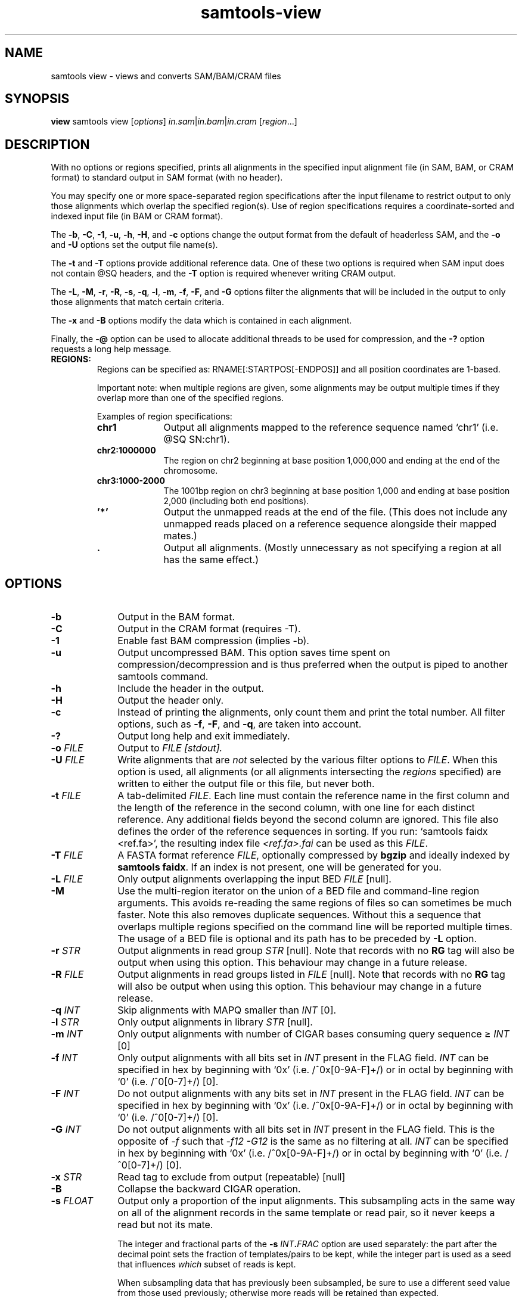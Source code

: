 '\" t
.TH samtools-view 1 "14 August 2018" "samtools-1.9" "Bioinformatics tools"
.SH NAME
samtools view \- views and converts SAM/BAM/CRAM files
.\"
.\" Copyright (C) 2008-2011, 2013-2018 Genome Research Ltd.
.\" Portions copyright (C) 2010, 2011 Broad Institute.
.\"
.\" Author: Heng Li <lh3@sanger.ac.uk>
.\" Author: Joshua C. Randall <jcrandall@alum.mit.edu>
.\"
.\" Permission is hereby granted, free of charge, to any person obtaining a
.\" copy of this software and associated documentation files (the "Software"),
.\" to deal in the Software without restriction, including without limitation
.\" the rights to use, copy, modify, merge, publish, distribute, sublicense,
.\" and/or sell copies of the Software, and to permit persons to whom the
.\" Software is furnished to do so, subject to the following conditions:
.\"
.\" The above copyright notice and this permission notice shall be included in
.\" all copies or substantial portions of the Software.
.\"
.\" THE SOFTWARE IS PROVIDED "AS IS", WITHOUT WARRANTY OF ANY KIND, EXPRESS OR
.\" IMPLIED, INCLUDING BUT NOT LIMITED TO THE WARRANTIES OF MERCHANTABILITY,
.\" FITNESS FOR A PARTICULAR PURPOSE AND NONINFRINGEMENT. IN NO EVENT SHALL
.\" THE AUTHORS OR COPYRIGHT HOLDERS BE LIABLE FOR ANY CLAIM, DAMAGES OR OTHER
.\" LIABILITY, WHETHER IN AN ACTION OF CONTRACT, TORT OR OTHERWISE, ARISING
.\" FROM, OUT OF OR IN CONNECTION WITH THE SOFTWARE OR THE USE OR OTHER
.\" DEALINGS IN THE SOFTWARE.
.
.\" For code blocks and examples (cf groff's Ultrix-specific man macros)
.de EX

.  in +\\$1
.  nf
.  ft CR
..
.de EE
.  ft
.  fi
.  in

..
.
.SH SYNOPSIS
.PP
.B view
samtools view
.RI [ options ]
.IR in.sam | in.bam | in.cram
.RI [ region ...]

.SH DESCRIPTION
.PP
With no options or regions specified, prints all alignments in the specified
input alignment file (in SAM, BAM, or CRAM format) to standard output
in SAM format (with no header).

You may specify one or more space-separated region specifications after the
input filename to restrict output to only those alignments which overlap the
specified region(s). Use of region specifications requires a coordinate-sorted
and indexed input file (in BAM or CRAM format).

The
.BR -b ,
.BR -C ,
.BR -1 ,
.BR -u ,
.BR -h ,
.BR -H ,
and
.B -c
options change the output format from the default of headerless SAM, and the
.B -o
and
.B -U
options set the output file name(s).

The
.B -t
and
.B -T
options provide additional reference data. One of these two options is required
when SAM input does not contain @SQ headers, and the
.B -T
option is required whenever writing CRAM output.

The
.BR -L ,
.BR -M ,
.BR -r ,
.BR -R ,
.BR -s ,
.BR -q ,
.BR -l ,
.BR -m ,
.BR -f ,
.BR -F ,
and
.B -G
options filter the alignments that will be included in the output to only those
alignments that match certain criteria.

The
.B -x
and
.B -B
options modify the data which is contained in each alignment.

Finally, the
.B -@
option can be used to allocate additional threads to be used for compression, and the
.B -?
option requests a long help message.

.TP
.B REGIONS:
.RS
Regions can be specified as: RNAME[:STARTPOS[-ENDPOS]] and all position
coordinates are 1-based.

Important note: when multiple regions are given, some alignments may be output
multiple times if they overlap more than one of the specified regions.

Examples of region specifications:
.TP 10
.B chr1
Output all alignments mapped to the reference sequence named `chr1' (i.e. @SQ SN:chr1).
.TP
.B chr2:1000000
The region on chr2 beginning at base position 1,000,000 and ending at the
end of the chromosome.
.TP
.B chr3:1000-2000
The 1001bp region on chr3 beginning at base position 1,000 and ending at base
position 2,000 (including both end positions).
.TP
.B '*'
Output the unmapped reads at the end of the file.
(This does not include any unmapped reads placed on a reference sequence
alongside their mapped mates.)
.TP
.B .
Output all alignments.
(Mostly unnecessary as not specifying a region at all has the same effect.)
.RE


.SH OPTIONS
.TP 10
.B -b
Output in the BAM format.
.TP
.B -C
Output in the CRAM format (requires -T).
.TP
.B -1
Enable fast BAM compression (implies -b).
.TP
.B -u
Output uncompressed BAM. This option saves time spent on
compression/decompression and is thus preferred when the output is piped
to another samtools command.
.TP
.B -h
Include the header in the output.
.TP
.B -H
Output the header only.
.TP
.B -c
Instead of printing the alignments, only count them and print the
total number. All filter options, such as
.BR -f ,
.BR -F ,
and
.BR -q ,
are taken into account.
.TP
.B -?
Output long help and exit immediately.
.TP
.BI "-o " FILE
Output to
.I FILE [stdout].
.TP
.BI "-U " FILE
Write alignments that are
.I not
selected by the various filter options to
.IR FILE .
When this option is used, all alignments (or all alignments intersecting the
.I regions
specified) are written to either the output file or this file, but never both.
.TP
.BI "-t " FILE
A tab-delimited
.IR FILE .
Each line must contain the reference name in the first column and the length of
the reference in the second column, with one line for each distinct reference.
Any additional fields beyond the second column are ignored. This file also
defines the order of the reference sequences in sorting. If you run:
`samtools faidx <ref.fa>', the resulting index file
.I <ref.fa>.fai
can be used as this
.IR FILE .
.TP
.BI "-T " FILE
A FASTA format reference
.IR FILE ,
optionally compressed by
.B bgzip
and ideally indexed by
.B samtools
.BR faidx .
If an index is not present, one will be generated for you.
.TP
.BI "-L " FILE
Only output alignments overlapping the input BED
.I FILE
[null].
.TP
.B "-M "
Use the multi-region iterator on the union of a BED file and
command-line region arguments.  This avoids re-reading the same regions
of files so can sometimes be much faster.  Note this also removes
duplicate sequences.  Without this a sequence that overlaps multiple
regions specified on the command line will be reported multiple times.
The usage of a BED file is optional and its path has to be preceded by
.BR -L
option.
.TP
.BI "-r " STR
Output alignments in read group
.I STR
[null].
Note that records with no
.B RG
tag will also be output when using this option.
This behaviour may change in a future release.
.TP
.BI "-R " FILE
Output alignments in read groups listed in
.I FILE
[null].
Note that records with no
.B RG
tag will also be output when using this option.
This behaviour may change in a future release.
.TP
.BI "-q " INT
Skip alignments with MAPQ smaller than
.I INT
[0].
.TP
.BI "-l " STR
Only output alignments in library
.I STR
[null].
.TP
.BI "-m " INT
Only output alignments with number of CIGAR bases consuming query
sequence \(>=
.I INT
[0]
.TP
.BI "-f " INT
Only output alignments with all bits set in
.I INT
present in the FLAG field.
.I INT
can be specified in hex by beginning with `0x' (i.e. /^0x[0-9A-F]+/)
or in octal by beginning with `0' (i.e. /^0[0-7]+/) [0].
.TP
.BI "-F " INT
Do not output alignments with any bits set in
.I INT
present in the FLAG field.
.I INT
can be specified in hex by beginning with `0x' (i.e. /^0x[0-9A-F]+/)
or in octal by beginning with `0' (i.e. /^0[0-7]+/) [0].
.TP
.BI "-G " INT
Do not output alignments with all bits set in
.I INT
present in the FLAG field.  This is the opposite of \fI-f\fR such
that \fI-f12 -G12\fR is the same as no filtering at all.
.I INT
can be specified in hex by beginning with `0x' (i.e. /^0x[0-9A-F]+/)
or in octal by beginning with `0' (i.e. /^0[0-7]+/) [0].
.TP
.BI "-x " STR
Read tag to exclude from output (repeatable) [null]
.TP
.B -B
Collapse the backward CIGAR operation.
.TP
.BI "-s " FLOAT
Output only a proportion of the input alignments.
This subsampling acts in the same way on all of the alignment records in
the same template or read pair, so it never keeps a read but not its mate.
.IP
The integer and fractional parts of the
.BI "-s " INT . FRAC
option are used separately: the part after the
decimal point sets the fraction of templates/pairs to be kept,
while the integer part is used as a seed that influences
.I which
subset of reads is kept.
.IP
.\" Reads are retained based on a score computed by hashing their QNAME
.\" field and the seed value.
When subsampling data that has previously been subsampled, be sure to use
a different seed value from those used previously; otherwise more reads
will be retained than expected.
.TP
.BI "-@ " INT
Number of BAM compression threads to use in addition to main thread [0].
.TP
.B -S
Ignored for compatibility with previous samtools versions.
Previously this option was required if input was in SAM format, but now the
correct format is automatically detected by examining the first few characters
of input.

.SH EXAMPLES
.IP o 2
Import SAM to BAM when
.B @SQ
lines are present in the header:
.EX 2
samtools view -bS aln.sam > aln.bam
.EE
If
.B @SQ
lines are absent:
.EX 2
samtools faidx ref.fa
samtools view -bt ref.fa.fai aln.sam > aln.bam
.EE
where
.I ref.fa.fai
is generated automatically by the
.B faidx
command.

.IP o 2
Convert a BAM file to a CRAM file using a local reference sequence.
.EX 2
samtools view -C -T ref.fa aln.bam > aln.cram
.EE

.IP o 2
Convert a BAM file to a CRAM with NM and MD tags stored verbatim
rather than calculating on the fly during CRAM decode, so that mixed
data sets with MD/NM only on some records, or NM calculated using
different definitions of mismatch, can be decoded without change.  The
second command demonstrates how to decode such a file.  The request to
not decode MD here is turning off auto-generation of both MD and NM;
it will still emit the MD/NM tags on records that had these stored
verbatim.
.EX 2
samtools view -C --output-fmt-option store_md=1 --output-fmt-option store_nm=1 -o aln.cram aln.bam
samtools view --input-fmt-option decode_md=0 -o aln.new.bam aln.cram
.EE
.IP o 2
An alternative way of achieving the above is listing multiple options
after the \fB--output-fmt\fR or \fB-O\fR option.  The commands below
are equivalent to the two above.
.EX 2
samtools view -O cram,store_md=1,store_nm=1 -o aln.cram aln.bam
samtools view --input-fmt cram,decode_md=0 -o aln.new.bam aln.cram
.EE

.SH AUTHOR
.PP
Written by Heng Li from the Sanger Institute.

.SH SEE ALSO
.IR samtools (1),
.IR samtools-tview (1),
.IR sam (5)
.PP
Samtools website: <http://www.htslib.org/>

